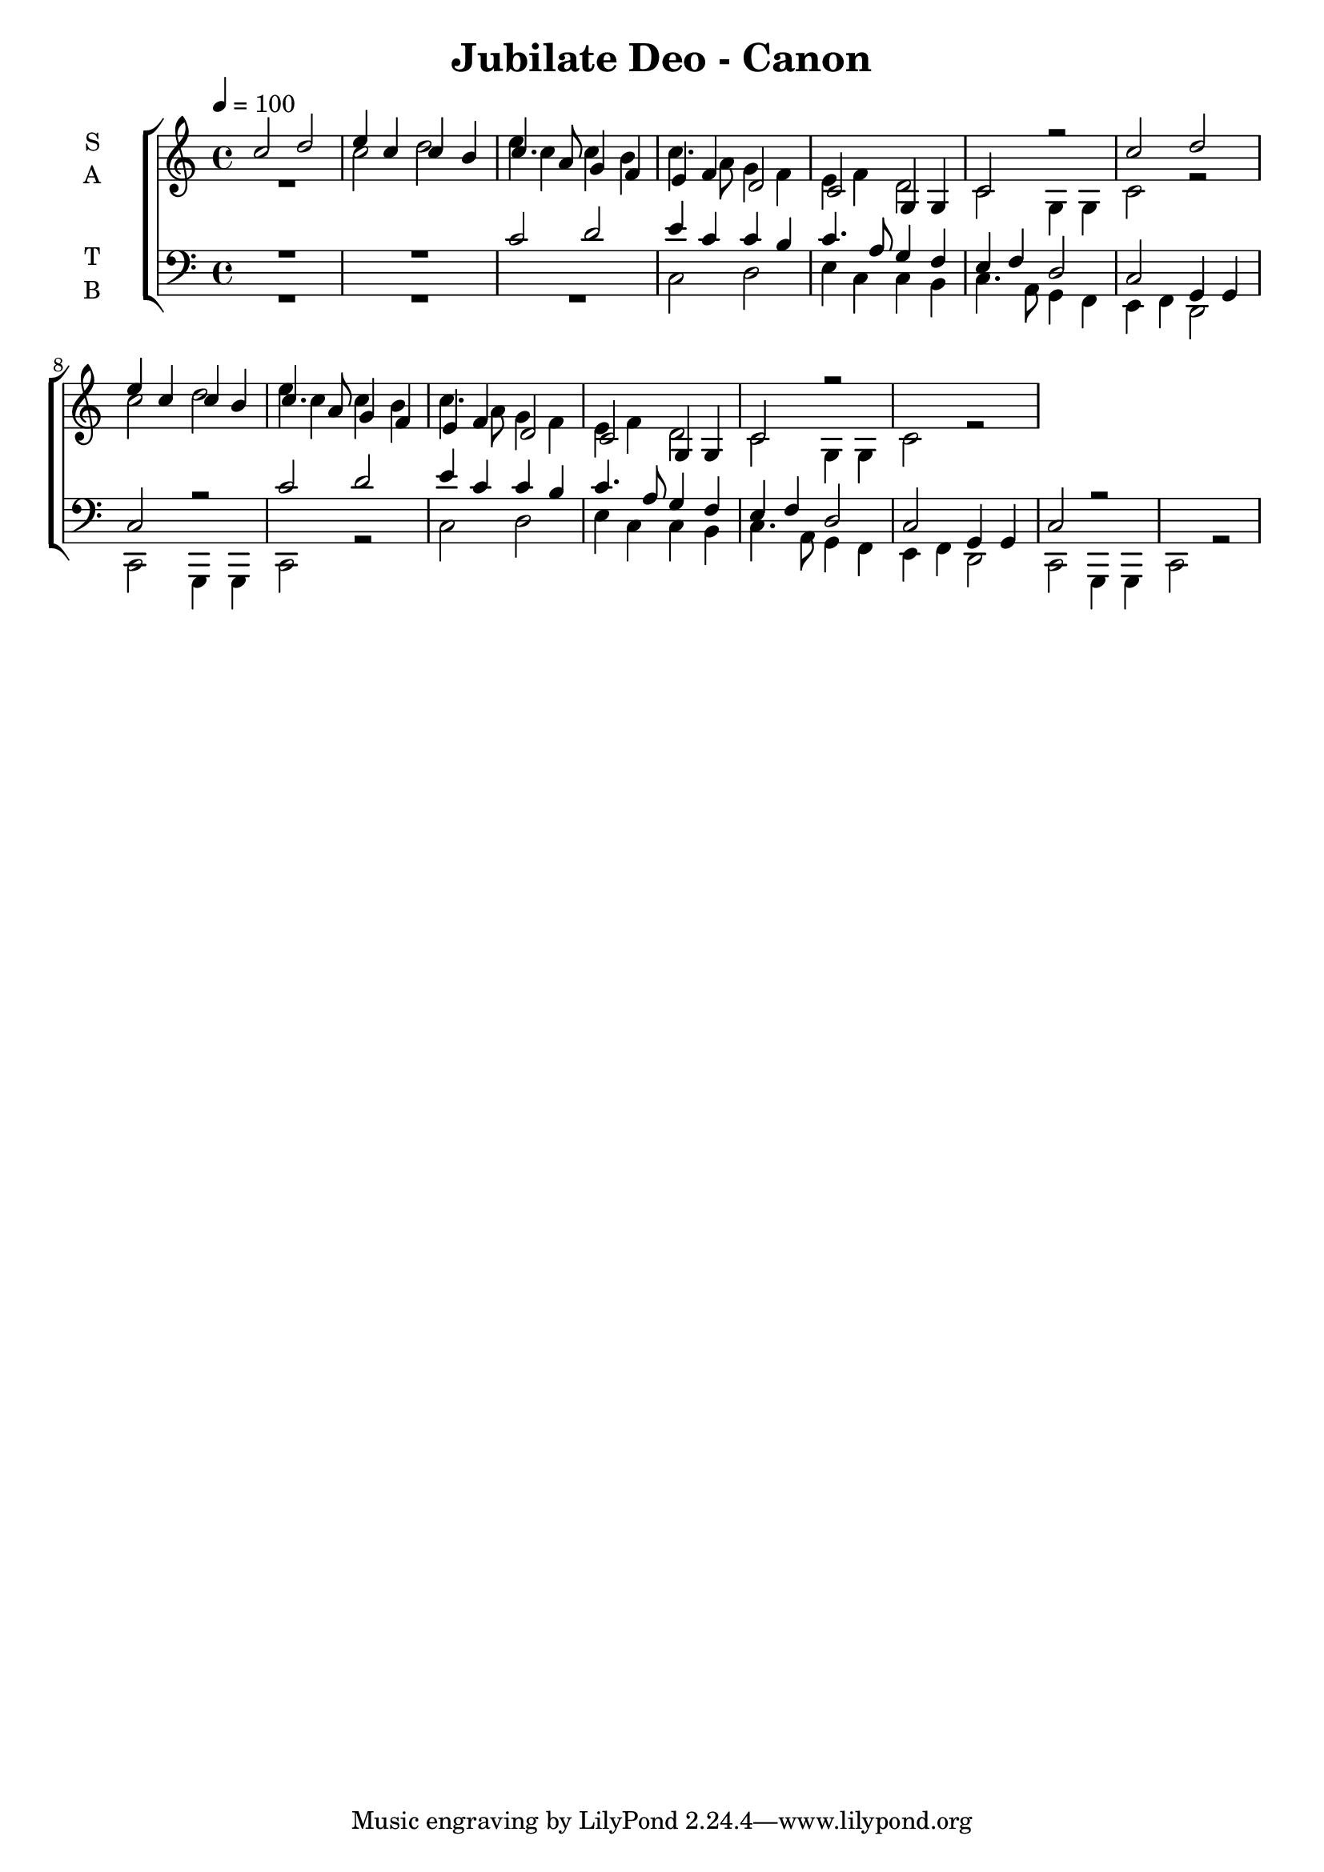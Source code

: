 \version "2.19.4"

\language  "english"

\header {
  title = "Jubilate Deo - Canon"
}

global = {
  \time 4/4
  \key c \major
  \tempo 4=100
 }

rehearsalMidi = #
(define-music-function
 (parser location name midiInstrument lyrics) (string? string? ly:music?)
 #{
   \unfoldRepeats <<
     %      \new Staff = "solo" \new Voice = "solo" { s1*0\f \soloVoice }
     \new Staff = "soprano" \new Voice = "soprano" { s1*0\f \soprano }
     \new Staff = "alto" \new Voice = "alto" { s1*0\f \alto }
     \new Staff = "tenor" \new Voice = "tenor" { s1*0\f \tenor }
     \new Staff = "bass" \new Voice = "bass" { s1*0\f \bass }
     \context Staff = $name {
       \set Score.midiInstrument = "choir aahs"
       \set Score.midiMinimumVolume = #0.5
       \set Score.midiMaximumVolume = #0.6
       \set Score.tempoWholesPerMinute = #(ly:make-moment 100 4)
       \set Score.midiPanPosition = #1
       \set Staff.midiMinimumVolume = #0.8
       \set Staff.midiMaximumVolume = #1.0
       \set Staff.midiInstrument = "bright acoustic"
       \set Staff.midiPanPosition = #-1
     }
     \new Lyrics \with {
       alignBelowContext = $name
     } \lyricsto $name $lyrics
   >>
 #})


bb = {\bar "" \break }

soprano = \relative c'' {
  \global
  c2 d e4 c c b c4. a8 g4 f e f d2 c g4 g c2 r 
   c'2 d e4 c c b c4. a8 g4 f e f d2 c g4 g c2 r 
   }
  

alto = \relative c' {
  \global
  R1  c'2 d e4 c c b c4. a8 g4 f e f d2 c g4 g c2 r 
   c'2 d e4 c c b c4. a8 g4 f e f d2 c g4 g c2 r 
    }

tenor = \relative c' {
  \global
  R1*2  c2 d e4 c c b c4. a8 g4 f e f d2 c g4 g c2 r 
   c'2 d e4 c c b c4. a8 g4 f e f d2 c g4 g c2 r 
}

bass = \relative c {
  \global
 R1*3  c2 d e4 c c b c4. a8 g4 f e f d2 c g4 g c2 r 
  c'2 d e4 c c b c4. a8 g4 f e f d2 c g4 g c2 r 
}

verseSop = \lyricmode {
  
}
verseBass = \lyricmode {
   
}

\score {
  \new ChoirStaff <<
    \new Staff \with {
      midiInstrument = "voice oohs"
      instrumentName = \markup \center-column { S A }
    } <<
      \new Voice = "soprano" { \voiceOne \soprano }
      \new Voice = "alto" { \voiceTwo \alto }
    >>
    \new Lyrics \with {
      \override VerticalAxisGroup #'staff-affinity = #CENTER
    } \lyricsto "soprano" \verseSop
    
    \new Staff \with {
      midiInstrument = "voice oohs"
      instrumentName = \markup \center-column { T B }
    } <<
      \clef bass
      \new Voice = "tenor" { \voiceOne \tenor }
      \new Voice = "bass" { \voiceTwo \bass }
    >>
    \new Lyrics \with {
      \override VerticalAxisGroup #'staff-affinity = #DOWN
    } \lyricsto "bass" \verseBass
    
  >>
  \layout { }
  %  \midi { }
}
\score {
  \unfoldRepeats {
    \new ChoirStaff <<
      \new Staff \with {
        midiInstrument = "voice oohs"
        instrumentName = \markup \center-column { S A }
      } <<
        \new Voice = "soprano" { \voiceOne \soprano }
        \new Voice = "alto" { \voiceTwo \alto }
      >>
      \new Lyrics \with {
        \override VerticalAxisGroup #'staff-affinity = #CENTER
      } \lyricsto "soprano" \verseSop
      
      \new Staff \with {
        midiInstrument = "voice oohs"
        instrumentName = \markup \center-column { T B }
      } <<
        \clef bass
        \new Voice = "tenor" { \voiceOne \tenor }
        \new Voice = "bass" { \voiceTwo \bass }
      >>
      \new Lyrics \with {
        \override VerticalAxisGroup #'staff-affinity = #DOWN
      } \lyricsto "bass" \verseBass
      
    >>
  }
  \midi {}
}


% Rehearsal MIDI files:
%{
  \book {
  \bookOutputSuffix "solo"
  \score {
  \rehearsalMidi "solo" "flute" \verseSolo
  \midi { }
  }
  }
%}
\book {
  \bookOutputSuffix "soprano"
  \score {
    \rehearsalMidi "soprano" "violin" \verseSop
    \midi { }
  }
}

\book {
  \bookOutputSuffix "alto"
  \score {
    \rehearsalMidi "alto" "viola"  \verseSop
    \midi { }
  }
}

\book {
  \bookOutputSuffix "tenor"
  \score {
    \rehearsalMidi "tenor" "cello"  \verseBass
    \midi { }
  }
}

\book {
  \bookOutputSuffix "bass"
  \score {
    \rehearsalMidi "bass" "contrabass"  \verseBass
    \midi { }
  }
}



%{
  convert-ly (GNU LilyPond) 2.19.0  convert-ly: Processing `'...
  Applying conversion: 2.17.18, 2.17.19, 2.17.20, 2.17.25, 2.17.27,
  2.17.29
%}

